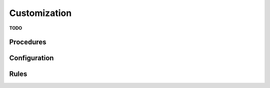 .. _chap_customization:

Customization
*************

**TODO**

Procedures
==========

Configuration
=============

Rules
=====
